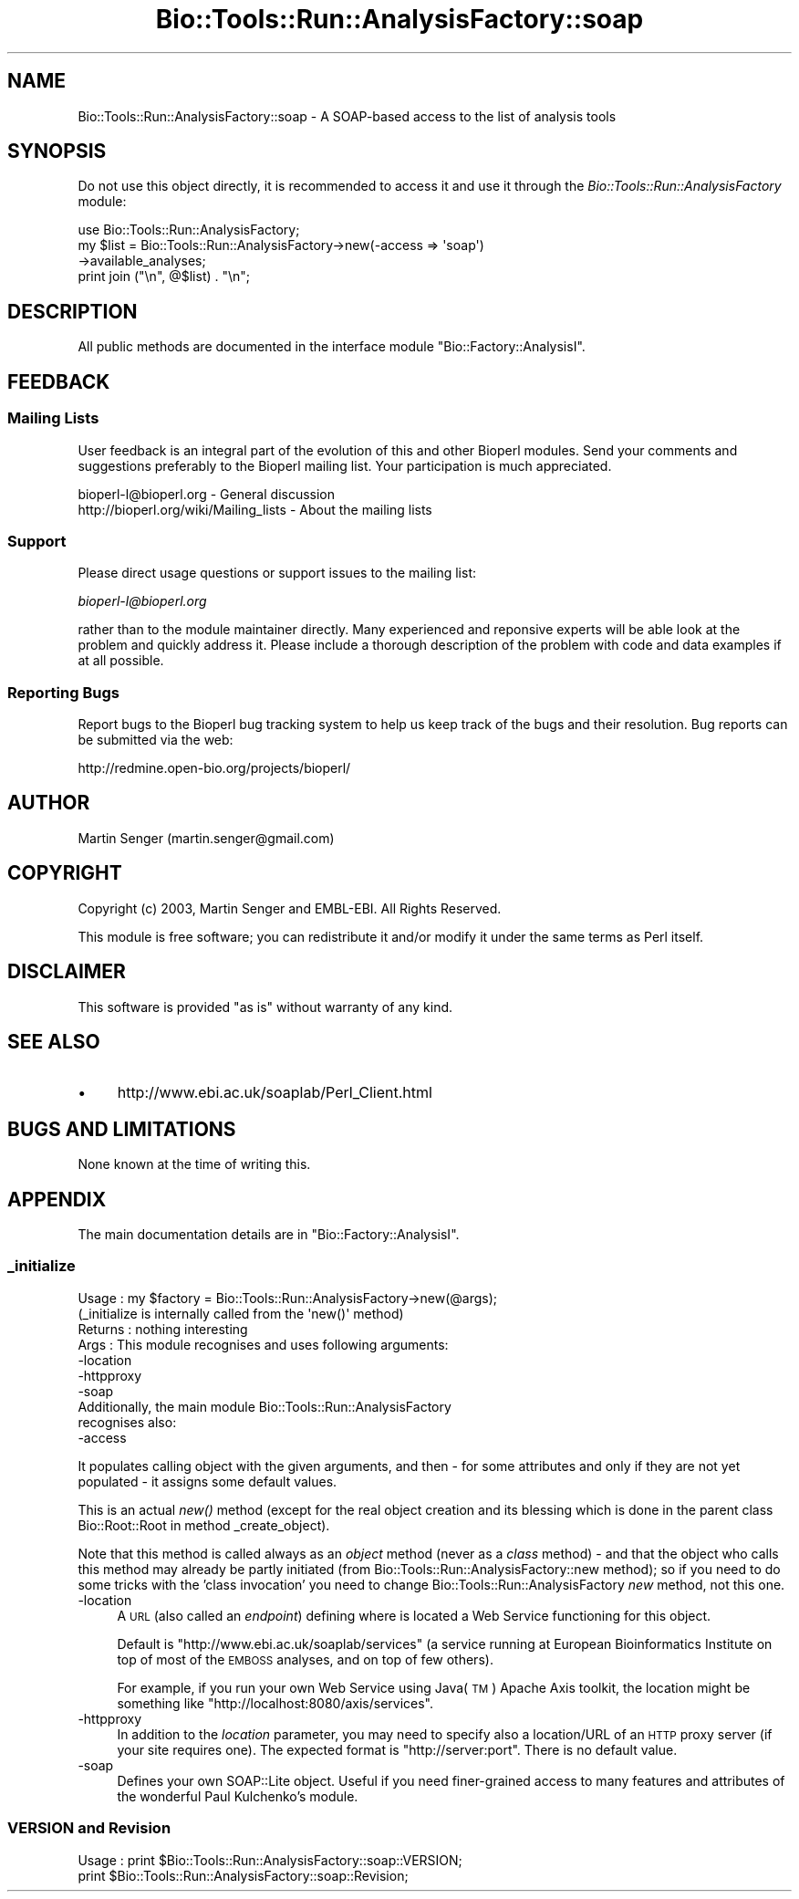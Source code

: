 .\" Automatically generated by Pod::Man 4.09 (Pod::Simple 3.35)
.\"
.\" Standard preamble:
.\" ========================================================================
.de Sp \" Vertical space (when we can't use .PP)
.if t .sp .5v
.if n .sp
..
.de Vb \" Begin verbatim text
.ft CW
.nf
.ne \\$1
..
.de Ve \" End verbatim text
.ft R
.fi
..
.\" Set up some character translations and predefined strings.  \*(-- will
.\" give an unbreakable dash, \*(PI will give pi, \*(L" will give a left
.\" double quote, and \*(R" will give a right double quote.  \*(C+ will
.\" give a nicer C++.  Capital omega is used to do unbreakable dashes and
.\" therefore won't be available.  \*(C` and \*(C' expand to `' in nroff,
.\" nothing in troff, for use with C<>.
.tr \(*W-
.ds C+ C\v'-.1v'\h'-1p'\s-2+\h'-1p'+\s0\v'.1v'\h'-1p'
.ie n \{\
.    ds -- \(*W-
.    ds PI pi
.    if (\n(.H=4u)&(1m=24u) .ds -- \(*W\h'-12u'\(*W\h'-12u'-\" diablo 10 pitch
.    if (\n(.H=4u)&(1m=20u) .ds -- \(*W\h'-12u'\(*W\h'-8u'-\"  diablo 12 pitch
.    ds L" ""
.    ds R" ""
.    ds C` ""
.    ds C' ""
'br\}
.el\{\
.    ds -- \|\(em\|
.    ds PI \(*p
.    ds L" ``
.    ds R" ''
.    ds C`
.    ds C'
'br\}
.\"
.\" Escape single quotes in literal strings from groff's Unicode transform.
.ie \n(.g .ds Aq \(aq
.el       .ds Aq '
.\"
.\" If the F register is >0, we'll generate index entries on stderr for
.\" titles (.TH), headers (.SH), subsections (.SS), items (.Ip), and index
.\" entries marked with X<> in POD.  Of course, you'll have to process the
.\" output yourself in some meaningful fashion.
.\"
.\" Avoid warning from groff about undefined register 'F'.
.de IX
..
.if !\nF .nr F 0
.if \nF>0 \{\
.    de IX
.    tm Index:\\$1\t\\n%\t"\\$2"
..
.    if !\nF==2 \{\
.        nr % 0
.        nr F 2
.    \}
.\}
.\"
.\" Accent mark definitions (@(#)ms.acc 1.5 88/02/08 SMI; from UCB 4.2).
.\" Fear.  Run.  Save yourself.  No user-serviceable parts.
.    \" fudge factors for nroff and troff
.if n \{\
.    ds #H 0
.    ds #V .8m
.    ds #F .3m
.    ds #[ \f1
.    ds #] \fP
.\}
.if t \{\
.    ds #H ((1u-(\\\\n(.fu%2u))*.13m)
.    ds #V .6m
.    ds #F 0
.    ds #[ \&
.    ds #] \&
.\}
.    \" simple accents for nroff and troff
.if n \{\
.    ds ' \&
.    ds ` \&
.    ds ^ \&
.    ds , \&
.    ds ~ ~
.    ds /
.\}
.if t \{\
.    ds ' \\k:\h'-(\\n(.wu*8/10-\*(#H)'\'\h"|\\n:u"
.    ds ` \\k:\h'-(\\n(.wu*8/10-\*(#H)'\`\h'|\\n:u'
.    ds ^ \\k:\h'-(\\n(.wu*10/11-\*(#H)'^\h'|\\n:u'
.    ds , \\k:\h'-(\\n(.wu*8/10)',\h'|\\n:u'
.    ds ~ \\k:\h'-(\\n(.wu-\*(#H-.1m)'~\h'|\\n:u'
.    ds / \\k:\h'-(\\n(.wu*8/10-\*(#H)'\z\(sl\h'|\\n:u'
.\}
.    \" troff and (daisy-wheel) nroff accents
.ds : \\k:\h'-(\\n(.wu*8/10-\*(#H+.1m+\*(#F)'\v'-\*(#V'\z.\h'.2m+\*(#F'.\h'|\\n:u'\v'\*(#V'
.ds 8 \h'\*(#H'\(*b\h'-\*(#H'
.ds o \\k:\h'-(\\n(.wu+\w'\(de'u-\*(#H)/2u'\v'-.3n'\*(#[\z\(de\v'.3n'\h'|\\n:u'\*(#]
.ds d- \h'\*(#H'\(pd\h'-\w'~'u'\v'-.25m'\f2\(hy\fP\v'.25m'\h'-\*(#H'
.ds D- D\\k:\h'-\w'D'u'\v'-.11m'\z\(hy\v'.11m'\h'|\\n:u'
.ds th \*(#[\v'.3m'\s+1I\s-1\v'-.3m'\h'-(\w'I'u*2/3)'\s-1o\s+1\*(#]
.ds Th \*(#[\s+2I\s-2\h'-\w'I'u*3/5'\v'-.3m'o\v'.3m'\*(#]
.ds ae a\h'-(\w'a'u*4/10)'e
.ds Ae A\h'-(\w'A'u*4/10)'E
.    \" corrections for vroff
.if v .ds ~ \\k:\h'-(\\n(.wu*9/10-\*(#H)'\s-2\u~\d\s+2\h'|\\n:u'
.if v .ds ^ \\k:\h'-(\\n(.wu*10/11-\*(#H)'\v'-.4m'^\v'.4m'\h'|\\n:u'
.    \" for low resolution devices (crt and lpr)
.if \n(.H>23 .if \n(.V>19 \
\{\
.    ds : e
.    ds 8 ss
.    ds o a
.    ds d- d\h'-1'\(ga
.    ds D- D\h'-1'\(hy
.    ds th \o'bp'
.    ds Th \o'LP'
.    ds ae ae
.    ds Ae AE
.\}
.rm #[ #] #H #V #F C
.\" ========================================================================
.\"
.IX Title "Bio::Tools::Run::AnalysisFactory::soap 3"
.TH Bio::Tools::Run::AnalysisFactory::soap 3 "2018-08-09" "perl v5.26.2" "User Contributed Perl Documentation"
.\" For nroff, turn off justification.  Always turn off hyphenation; it makes
.\" way too many mistakes in technical documents.
.if n .ad l
.nh
.SH "NAME"
Bio::Tools::Run::AnalysisFactory::soap \- A SOAP\-based access to the list of analysis tools
.SH "SYNOPSIS"
.IX Header "SYNOPSIS"
Do not use this object directly, it is recommended to access it and use
it through the \fIBio::Tools::Run::AnalysisFactory\fR module:
.PP
.Vb 4
\&  use Bio::Tools::Run::AnalysisFactory;
\&  my $list = Bio::Tools::Run::AnalysisFactory\->new(\-access => \*(Aqsoap\*(Aq)
\&     \->available_analyses;
\&  print join ("\en", @$list) . "\en";
.Ve
.SH "DESCRIPTION"
.IX Header "DESCRIPTION"
All public methods are documented in the interface module
\&\f(CW\*(C`Bio::Factory::AnalysisI\*(C'\fR.
.SH "FEEDBACK"
.IX Header "FEEDBACK"
.SS "Mailing Lists"
.IX Subsection "Mailing Lists"
User feedback is an integral part of the evolution of this and other
Bioperl modules. Send your comments and suggestions preferably to
the Bioperl mailing list.  Your participation is much appreciated.
.PP
.Vb 2
\&  bioperl\-l@bioperl.org                  \- General discussion
\&  http://bioperl.org/wiki/Mailing_lists  \- About the mailing lists
.Ve
.SS "Support"
.IX Subsection "Support"
Please direct usage questions or support issues to the mailing list:
.PP
\&\fIbioperl\-l@bioperl.org\fR
.PP
rather than to the module maintainer directly. Many experienced and 
reponsive experts will be able look at the problem and quickly 
address it. Please include a thorough description of the problem 
with code and data examples if at all possible.
.SS "Reporting Bugs"
.IX Subsection "Reporting Bugs"
Report bugs to the Bioperl bug tracking system to help us keep track
of the bugs and their resolution. Bug reports can be submitted via the
web:
.PP
.Vb 1
\&  http://redmine.open\-bio.org/projects/bioperl/
.Ve
.SH "AUTHOR"
.IX Header "AUTHOR"
Martin Senger (martin.senger@gmail.com)
.SH "COPYRIGHT"
.IX Header "COPYRIGHT"
Copyright (c) 2003, Martin Senger and EMBL-EBI.
All Rights Reserved.
.PP
This module is free software; you can redistribute it and/or modify
it under the same terms as Perl itself.
.SH "DISCLAIMER"
.IX Header "DISCLAIMER"
This software is provided \*(L"as is\*(R" without warranty of any kind.
.SH "SEE ALSO"
.IX Header "SEE ALSO"
.IP "\(bu" 4
http://www.ebi.ac.uk/soaplab/Perl_Client.html
.SH "BUGS AND LIMITATIONS"
.IX Header "BUGS AND LIMITATIONS"
None known at the time of writing this.
.SH "APPENDIX"
.IX Header "APPENDIX"
The main documentation details are in
\&\f(CW\*(C`Bio::Factory::AnalysisI\*(C'\fR.
.SS "_initialize"
.IX Subsection "_initialize"
.Vb 10
\& Usage   : my $factory = Bio::Tools::Run::AnalysisFactory\->new(@args);
\&           (_initialize is internally called from the \*(Aqnew()\*(Aq method)
\& Returns : nothing interesting
\& Args    : This module recognises and uses following arguments:
\&             \-location
\&             \-httpproxy
\&             \-soap
\&           Additionally, the main module Bio::Tools::Run::AnalysisFactory
\&           recognises also:
\&             \-access
.Ve
.PP
It populates calling object with the given arguments, and then \- for
some attributes and only if they are not yet populated \- it assigns
some default values.
.PP
This is an actual \fInew()\fR method (except for the real object creation
and its blessing which is done in the parent class Bio::Root::Root in
method _create_object).
.PP
Note that this method is called always as an \fIobject\fR method (never as
a \fIclass\fR method) \- and that the object who calls this method may
already be partly initiated (from Bio::Tools::Run::AnalysisFactory::new method);
so if you need to do some tricks with the 'class invocation' you need to
change Bio::Tools::Run::AnalysisFactory \fInew\fR method, not this one.
.IP "\-location" 4
.IX Item "-location"
A \s-1URL\s0 (also called an \fIendpoint\fR) defining where is located a Web Service
functioning for this object.
.Sp
Default is \f(CW\*(C`http://www.ebi.ac.uk/soaplab/services\*(C'\fR (a service running
at European Bioinformatics Institute on top of most of the \s-1EMBOSS\s0
analyses, and on top of few others).
.Sp
For example, if you run your own Web Service using Java(\s-1TM\s0) Apache Axis
toolkit, the location might be something like
\&\f(CW\*(C`http://localhost:8080/axis/services\*(C'\fR.
.IP "\-httpproxy" 4
.IX Item "-httpproxy"
In addition to the \fIlocation\fR parameter, you may need
to specify also a location/URL of an \s-1HTTP\s0 proxy server
(if your site requires one). The expected format is \f(CW\*(C`http://server:port\*(C'\fR.
There is no default value.
.IP "\-soap" 4
.IX Item "-soap"
Defines your own SOAP::Lite object. Useful if you need finer-grained
access to many features and attributes of the wonderful Paul Kulchenko's
module.
.SS "\s-1VERSION\s0 and Revision"
.IX Subsection "VERSION and Revision"
.Vb 2
\& Usage   : print $Bio::Tools::Run::AnalysisFactory::soap::VERSION;
\&           print $Bio::Tools::Run::AnalysisFactory::soap::Revision;
.Ve

